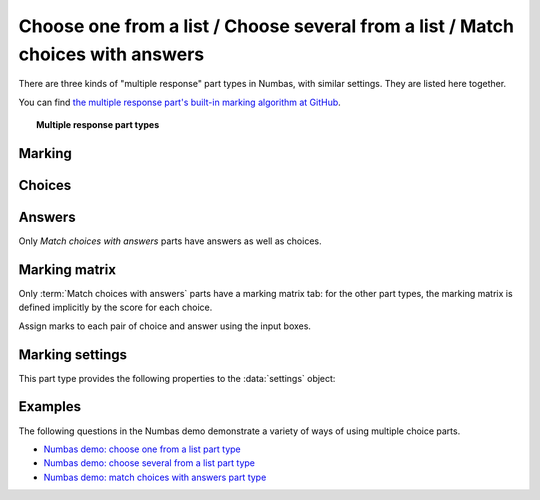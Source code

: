.. _multiple-choice:

Choose one from a list / Choose several from a list / Match choices with answers
^^^^^^^^^^^^^^^^^^^^^^^^^^^^^^^^^^^^^^^^^^^^^^^^^^^^^^^^^^^^^^^^^^^^^^^^^^^^^^^^

There are three kinds of "multiple response" part types in Numbas, with similar settings.
They are listed here together.
    
You can find `the multiple response part's built-in marking algorithm at GitHub <https://github.com/numbas/Numbas/blob/master/marking_scripts/multipleresponse.jme>`_.

.. topic:: Multiple response part types

    .. glossary::

        Choose one from a list
            The student must choose one of several options

        Choose several from a list
            The student can choose any of a list of options

        Match choices with answers
            The student is presented with a 2D grid of :guilabel:`choices` and :guilabel:`answers`. 
            Depending on how the part is set up, they must either match up each choice with an answer, or select any number of choice-answer pairs.


Marking
#######

.. glossary::

    Minimum marks
        If the student would have scored less than this many marks, they are instead awarded this many. 
        Useful in combination with negative marking.

    Maximum marks
        If the student would have scored more than this many marks, they are instead awarded this many. 
        The value 0 means "no maximum mark".

    Minimum answers
        For :term:`choose several from a list` and :term:`match choices with answers` parts, the student must select at least this many choices. 
        The value 0 means "no minimum", though the student must make at least one choice to submit the part.

    Maximum answers
        For :term:`choose several from a list` and :term:`match choices with answers` parts, the student must select at most this many choices. 
        The value 0 means "no maximum".

    What to do if wrong number of answers selected
        If the student selects too few or too many answers, either do nothing, show them a warning but allow them to submit, or prevent submission until they pick an acceptable number of answers.

    Shuffle order of choices?
        If this is ticked, the choices are displayed in random order.

    Shuffle order of answers? 
        (:term:`Match choices with answers` only)
        
        If this is ticked, the answers are displayed in random order.

    Marking method
        (:term:`Choose several from a list` and :term:`Match choices with answers`, when :term:`Selection type` is "Checkboxes", only)

        This determines how the student's score is determined, based on their selections and the :ref:`marking matrix <marking-matrix>`.

        "Sum ticked cells" means that for each checkbox the student ticks, the corresponding entry in the marking matrix is added to their score.
        Unticked cells are ignored.
        This marking method is suitable for situations where the student should only select choices they're sure about. 
        You could apply negative marks for incorrect choices.

        "Score per matched cell" means that for each checkbox, the student is awarded an equal proportion of the :term:`Maximum marks`, if their selection for that cell matches the marking matrix.
        A positive value in the marking matrix signifies that the student should tick that checkbox, while a value of zero signifies that the student should not tick that box.
        This marking method is suitable for situations where the student must separate the available choices into two sets.

        "All-or-nothing" means that the student is awarded the :term:`Maximum marks` available if their selection exactly matches the marking matrix, and zero marks otherwise.
        This marking method is suitable for situations where the student must exactly match a certain pattern, and there is no meaningful "partially correct" answer.

    Number of display columns
        For :term:`choose one from a list` and :term:`choose several from a list` parts, this dictates how many columns the choices are displayed in. 
        If 0, the choices are displayed on a single line, wrapped at the edges of the screen.

    Selection type
        For :term:`match choices with answers` parts, "One from each row" means that the student can only select one answer from each row and "Checkboxes" means that the student can select any number of choice-answer pairs.

        For :term:`choose one from a list` parts, users can select only one of the choices. 

        "Drop down list" means that the choices are shown as a selection box; the student can click to show the choices in a vertical list.

        .. figure:: images/dropdown.png
            :alt: A dropdown list showing some choices

        .. warning::
            Drop down lists can only display plain text, due to how selection boxes are implemented in HTML. 
            This means that any formatting applied in the editor will not be displayed, and LaTeX will not render properly.

        "Radio buttons" means that choices are shown separately, in-line with the part prompt.

        .. figure:: images/radiobuttons.png
            :alt: A list of choices with radio buttons

    Custom marking matrix
        If the checkbox is ticked, the :ref:`JME <jme>` expression in the box below is evaluated and used to assign numbers of marks to choices. 
    
    Custom matrix expression
        Define the number of marks to award for each of the choices. 
        For :term:`choose one from a list` and :term:`choose several from a list` parts, the expression should evaluate to a list of numbers, while for :term:`match choices with answers` it should evaluate to a list of lists of numbers representing a 2d array, or a matrix object, giving the number of marks to associate with each choice-answer pair.

    Layout 
        (:term:`Match choices with answers` only)

        Define which choices are available to be picked. 
        If :guilabel:`Custom expression` is selected, give either a list of lists of boolean values, or a matrix with as many rows as the part has choices and as many columns as the part has answers. 
        Any non-zero value in the matrix indicates that the corresponding choice-answer pair should be available to the student.

    Show choice feedback state?

        If ticked, choices selected by the student will be highlighted as 'correct' if they have a positive score, and 'incorrect' if they are worth zero or negative marks.
        If :term:`show score feedback icon?` is not ticked, the ticked choices will be given a neutral highlight regardless of their scores.

        If this is not ticked, no highlighting will be applied to ticked choices.
        This is appropriate if the part uses a custom marking algorithm which awards a score based on the set of choices considered as a whole.

.. _choices:

Choices
#######

.. glossary::
    Variable list of choices?
        Should the list of choices be defined by a JME expression? If this is ticked, you must give a :term:`custom matrix expression`.

    List of choices
        If :guilabel:`Variable list of choices?` is ticked, this JME expression defines the list of choice strings to display to the student. 

    Marks (:term:`choose one from a list` / :term:`choose several from a list` only)
        The number of marks to award (or take away, if you enter a negative number) when the student picks this choice.

    Distractor message (:term:`choose one from a list` / :term:`choose several from a list` only)
        A message to display to the student in the part's feedback section after they select a particular choice. 
        It can be useful to give some explanation of why a choice is incorrect.

.. _answers:

Answers
#######

Only `Match choices with answers` parts have answers as well as choices.

.. glossary::
    Variable list of answers?
        Should the list of answers be defined by a JME expression? If this is ticked, you must give a :term:`custom matrix expression`.

    List of answers
        If :guilabel:`Variable list of answers?` is ticked, this JME expression defines the list of answer strings to display to the student. 

.. _marking-matrix:

Marking matrix 
##############
Only :term:`Match choices with answers` parts have a marking matrix tab: for the other part types, the marking matrix is defined implicitly by the score for each choice.

Assign marks to each pair of choice and answer using the input boxes.

.. glossary::
    Custom marking matrix
        If the checkbox is ticked, the :ref:`JME <jme>` expression in the box below is evaluated and used to assign numbers of marks to choices. 
    
    Custom matrix expression
        Define the number of marks to award for each of the choices. 
        Either a list of lists representing a 2d array, or a matrix object, giving the number of marks to associate with each choice-answer pair.

Marking settings
################

This part type provides the following properties to the :data:`settings` object:

.. data:: maxMarksEnabled

    Is there a maximum number of marks the student can get? 
    Set by :term:`Maximum marks`.

.. data:: minAnswers

    The minimum number of responses the student must select, set by :term:`Minimum answers`.

.. data:: maxAnswers

    The maximum number of responses the student must select, set by :term:`Maximum answers`.

.. data:: shuffleChoices

    :term:`Shuffle order of choices?`

.. data:: shuffleAnswers

    :term:`Shuffle order of answers?`

.. data:: matrix
    :noindex:

    A 2D :data:`list` of marks for each answer/choice pair. 
    Arranged as ``settings["matrix"][answer][choice]``.

.. data:: displayType

    :term:`Selection type`: one of ``"radiogroup"``, ``"checkbox"`` or ``"dropdownlist"``.

.. data:: warningType

    What to do if the student picks the wrong number of responses? Either ``"none"`` (do nothing), ``"prevent"`` (don't let the student submit), or ``"warn"`` (show a warning but let them submit)

.. data:: layoutType

    The type of layout to use, set by :term:`Layout`.
    One of ``"all"``, ``"lowertriangle"``, ``"strictlowertriangle"``, ``"uppertriangle"``, ``"strict uppertriangle"``, ``"expression"``.

.. data:: layoutExpression

    :data:`string` form of a JME expression to produce a 2d array or matrix describing the layout when :data`layoutType` is ``"expression"``.

Examples
########

The following questions in the Numbas demo demonstrate a variety of ways of using multiple choice parts.

* `Numbas demo: choose one from a list part type <https://numbas.mathcentre.ac.uk/question/66185/numbas-demo-choose-one-from-a-list-part-type/>`_
* `Numbas demo: choose several from a list part type <https://numbas.mathcentre.ac.uk/question/66212/numbas-demo-choose-several-from-a-list-part-type/>`_
* `Numbas demo: match choices with answers part type <https://numbas.mathcentre.ac.uk/question/66215/numbas-demo-match-choices-with-answers-part-type/>`_
